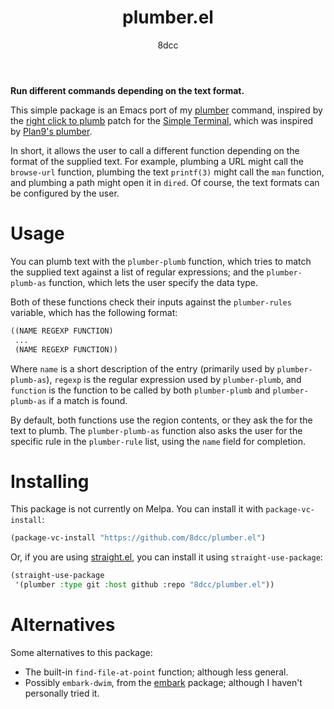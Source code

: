 #+TITLE: plumber.el
#+AUTHOR: 8dcc
#+OPTIONS: toc:2
#+STARTUP: nofold

*Run different commands depending on the text format.*

This simple package is an Emacs port of my [[https://github.com/8dcc/plumber][plumber]] command, inspired by the
[[https://st.suckless.org/patches/right_click_to_plumb/][right click to plumb]] patch for the [[https://st.suckless.org/][Simple Terminal]], which was inspired by
[[https://9p.io/wiki/plan9/using_plumbing/index.html][Plan9's plumber]].

In short, it allows the user to call a different function depending on the
format of the supplied text. For example, plumbing a URL might call the
=browse-url= function, plumbing the text =printf(3)= might call the =man= function,
and plumbing a path might open it in =dired=. Of course, the text formats can be
configured by the user.

* Usage

You can plumb text with the =plumber-plumb= function, which tries to match the
supplied text against a list of regular expressions; and the =plumber-plumb-as=
function, which lets the user specify the data type.

Both of these functions check their inputs against the =plumber-rules= variable,
which has the following format:

#+begin_src emacs-lisp
((NAME REGEXP FUNCTION)
 ...
 (NAME REGEXP FUNCTION))
#+end_src

Where =name= is a short description of the entry (primarily used by
=plumber-plumb-as=), =regexp= is the regular expression used by =plumber-plumb=, and
=function= is the function to be called by both =plumber-plumb= and =plumber-plumb-as=
if a match is found.

By default, both functions use the region contents, or they ask the for the text
to plumb. The =plumber-plumb-as= function also asks the user for the specific rule
in the =plumber-rule= list, using the =name= field for completion.

* Installing

This package is not currently on Melpa. You can install it with
=package-vc-install=:

#+begin_src emacs-lisp
(package-vc-install "https://github.com/8dcc/plumber.el")
#+end_src

Or, if you are using [[https://github.com/radian-software/straight.el][straight.el]], you can install it using =straight-use-package=:

#+begin_src emacs-lisp
(straight-use-package
 '(plumber :type git :host github :repo "8dcc/plumber.el"))
#+end_src

* Alternatives

Some alternatives to this package:

- The built-in =find-file-at-point= function; although less general.
- Possibly =embark-dwim=, from the [[https://github.com/oantolin/embark][embark]] package; although I haven't personally
  tried it.
